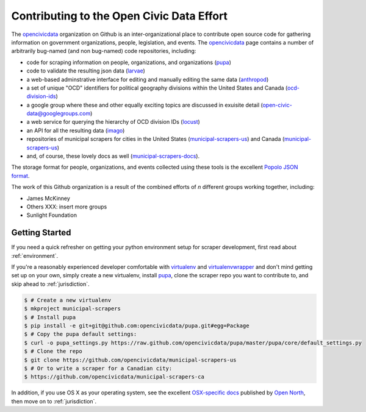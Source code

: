 
.. _intro:


Contributing to the Open Civic Data Effort
==============================================

.. seealso:

    By the way, these docs are a work in progress--please don't share yet.

The `opencivicdata <https://github.com/opencivicdata/>`_ organization on Github is an inter-organizational place to contribute open source code for gathering information on government organizations, people, legislation, and events. The `opencivicdata <https://github.com/opencivicdata/>`_ page contains a number of arbitrarily bug-named (and non bug-named) code repositories, including:

- code for scraping information on people, organizations, and organizations (`pupa <https://github.com/opencivicdata/pupa>`_)
- code to validate the resulting json data (`larvae <https://github.com/opencivicdata/larvae>`_)
- a web-based adminstrative interface for editing and manually editing the same data (`anthropod <https://github.com/opencivicdata/anthropod>`_)
- a set of unique "OCD" identifiers for political geography divisions within the United States and Canada (`ocd-division-ids <https://github.com/opencivicdata/ocd-division-ids>`_)
- a google group where these and other equally exciting topics are discussed in exuisite detail (open-civic-data@googlegroups.com)
- a web service for querying the hierarchy of OCD division IDs (`locust <https://github.com/opencivicdata/locust>`_)
- an API for all the resulting data (`imago <https://github.com/opencivicdata/imago>`_)
- repositories of municipal scrapers for cities in the United States (`municipal-scrapers-us <https://github.com/opencivicdata/municipal-scrapers-us>`_) and Canada (`municipal-scrapers-us <https://github.com/opencivicdata/municipal-scrapers-ca>`_)
- and, of course, these lovely docs as well (`municipal-scrapers-docs <https://github.com/opencivicdata/municipal-scrapers-docs>`_).

The storage format for people, organizations, and events collected using these tools is the excellent `Popolo JSON format <http://popoloproject.com/>`_.

.. seealso::

    The `opencivicdata <https://github.com/opencivicdata/>`_ organization on Github:
      `https://github.com/opencivicdata/ <https://github.com/opencivicdata/>`_

    The Popolo Project homepage:
        `http://popoloproject.com/ <http://popoloproject.com/>`_

The work of this Github organization is a result of the combined efforts of `n` different groups working together, including:

- James McKinney
- Others XXX: insert more groups
- Sunlight Foundation

.. _getting_started:

Getting Started
--------------------

If you need a quick refresher on getting your python environment setup for scraper development, first read about :ref:`environment`.

If you're a reasonably experienced developer comfortable with `virtualenv <http://www.virtualenv.org/en/latest/>`_ and `virtualenvwrapper <http://virtualenvwrapper.readthedocs.org/en/latest/>`_ and don't mind getting set up on your own, simply create a new virtualenv, install `pupa <https://github.com/opencivicdata/pupa>`_, clone the scraper repo you want to contribute to, and skip ahead to :ref:`jurisdiction`.

.. code-block:: bash

    $ # Create a new virtualenv
    $ mkproject municipal-scrapers
    $ # Install pupa
    $ pip install -e git+git@github.com:opencivicdata/pupa.git#egg=Package
    $ # Copy the pupa default settings:
    $ curl -o pupa_settings.py https://raw.github.com/opencivicdata/pupa/master/pupa/core/default_settings.py
    $ # Clone the repo
    $ git clone https://github.com/opencivicdata/municipal-scrapers-us
    $ # Or to write a scraper for a Canadian city:
    $ https://github.com/opencivicdata/municipal-scrapers-ca

In addition, if you use OS X as your operating system, see the excellent `OSX-specific docs <https://github.com/opennorth/blank-pupa>`_ published by `Open North <https://github.com/opennorth/>`_, then move on to :ref:`jurisdiction`.